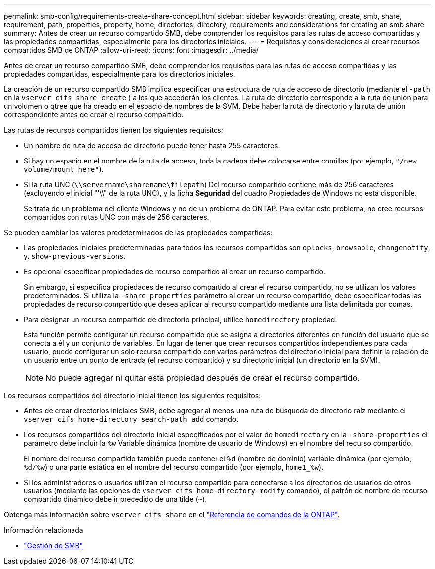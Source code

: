 ---
permalink: smb-config/requirements-create-share-concept.html 
sidebar: sidebar 
keywords: creating, create, smb, share, requirement, path, properties, property, home, directories, directory, requirements and considerations for creating an smb share 
summary: Antes de crear un recurso compartido SMB, debe comprender los requisitos para las rutas de acceso compartidas y las propiedades compartidas, especialmente para los directorios iniciales. 
---
= Requisitos y consideraciones al crear recursos compartidos SMB de ONTAP
:allow-uri-read: 
:icons: font
:imagesdir: ../media/


[role="lead"]
Antes de crear un recurso compartido SMB, debe comprender los requisitos para las rutas de acceso compartidas y las propiedades compartidas, especialmente para los directorios iniciales.

La creación de un recurso compartido SMB implica especificar una estructura de ruta de acceso de directorio (mediante el `-path` en la `vserver cifs share create` ) a los que accederán los clientes. La ruta de directorio corresponde a la ruta de unión para un volumen o qtree que ha creado en el espacio de nombres de la SVM. Debe haber la ruta de directorio y la ruta de unión correspondiente antes de crear el recurso compartido.

Las rutas de recursos compartidos tienen los siguientes requisitos:

* Un nombre de ruta de acceso de directorio puede tener hasta 255 caracteres.
* Si hay un espacio en el nombre de la ruta de acceso, toda la cadena debe colocarse entre comillas (por ejemplo, `"/new volume/mount here"`).
* Si la ruta UNC (`\\servername\sharename\filepath`) Del recurso compartido contiene más de 256 caracteres (excluyendo el inicial "'\\" de la ruta UNC), y la ficha *Seguridad* del cuadro Propiedades de Windows no está disponible.
+
Se trata de un problema del cliente Windows y no de un problema de ONTAP. Para evitar este problema, no cree recursos compartidos con rutas UNC con más de 256 caracteres.



Se pueden cambiar los valores predeterminados de las propiedades compartidas:

* Las propiedades iniciales predeterminadas para todos los recursos compartidos son `oplocks`, `browsable`, `changenotify`, y. `show-previous-versions`.
* Es opcional especificar propiedades de recurso compartido al crear un recurso compartido.
+
Sin embargo, si especifica propiedades de recurso compartido al crear el recurso compartido, no se utilizan los valores predeterminados. Si utiliza la `-share-properties` parámetro al crear un recurso compartido, debe especificar todas las propiedades de recurso compartido que desea aplicar al recurso compartido mediante una lista delimitada por comas.

* Para designar un recurso compartido de directorio principal, utilice `homedirectory` propiedad.
+
Esta función permite configurar un recurso compartido que se asigna a directorios diferentes en función del usuario que se conecta a él y un conjunto de variables. En lugar de tener que crear recursos compartidos independientes para cada usuario, puede configurar un solo recurso compartido con varios parámetros del directorio inicial para definir la relación de un usuario entre un punto de entrada (el recurso compartido) y su directorio inicial (un directorio en la SVM).

+
[NOTE]
====
No puede agregar ni quitar esta propiedad después de crear el recurso compartido.

====


Los recursos compartidos del directorio inicial tienen los siguientes requisitos:

* Antes de crear directorios iniciales SMB, debe agregar al menos una ruta de búsqueda de directorio raíz mediante el `vserver cifs home-directory search-path add` comando.
* Los recursos compartidos del directorio inicial especificados por el valor de `homedirectory` en la `-share-properties` el parámetro debe incluir la `%w` Variable dinámica (nombre de usuario de Windows) en el nombre del recurso compartido.
+
El nombre del recurso compartido también puede contener el `%d` (nombre de dominio) variable dinámica (por ejemplo, `%d/%w`) o una parte estática en el nombre del recurso compartido (por ejemplo, `home1_%w`).

* Si los administradores o usuarios utilizan el recurso compartido para conectarse a los directorios de usuarios de otros usuarios (mediante las opciones de `vserver cifs home-directory modify` comando), el patrón de nombre de recurso compartido dinámico debe ir precedido de una tilde (`~`).


Obtenga más información sobre `vserver cifs share` en el link:https://docs.netapp.com/us-en/ontap-cli/search.html?q=vserver+cifs+share["Referencia de comandos de la ONTAP"^].

.Información relacionada
* link:../smb-admin/index.html["Gestión de SMB"]


